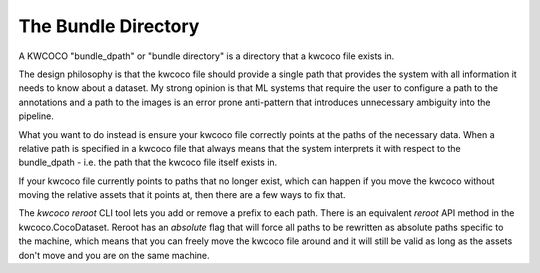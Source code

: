 The Bundle Directory
====================

A KWCOCO "bundle_dpath" or "bundle directory" is a directory that a kwcoco file
exists in.

The design philosophy is that the kwcoco file should provide a single path that
provides the system with all information it needs to know about a dataset. My
strong opinion is that ML systems that require the user to configure a path to
the annotations and a path to the images is an error prone anti-pattern that
introduces unnecessary ambiguity into the pipeline.


What you want to do instead is ensure your kwcoco file correctly points at the
paths of the necessary data. When a relative path is specified in a kwcoco file
that always means that the system interprets it with respect to the
bundle_dpath - i.e. the path that the kwcoco file itself exists in.


If your kwcoco file currently points to paths that no longer exist, which can
happen if you move the kwcoco without moving the relative assets that it points
at, then there are a few ways to fix that.

The `kwcoco reroot` CLI tool lets you add or remove a prefix to each path.
There is an equivalent `reroot` API method in the kwcoco.CocoDataset. Reroot
has an `absolute` flag that will force all paths to be rewritten as absolute
paths specific to the machine, which means that you can freely move the kwcoco
file around and it will still be valid as long as the assets don't move and you
are on the same machine.
